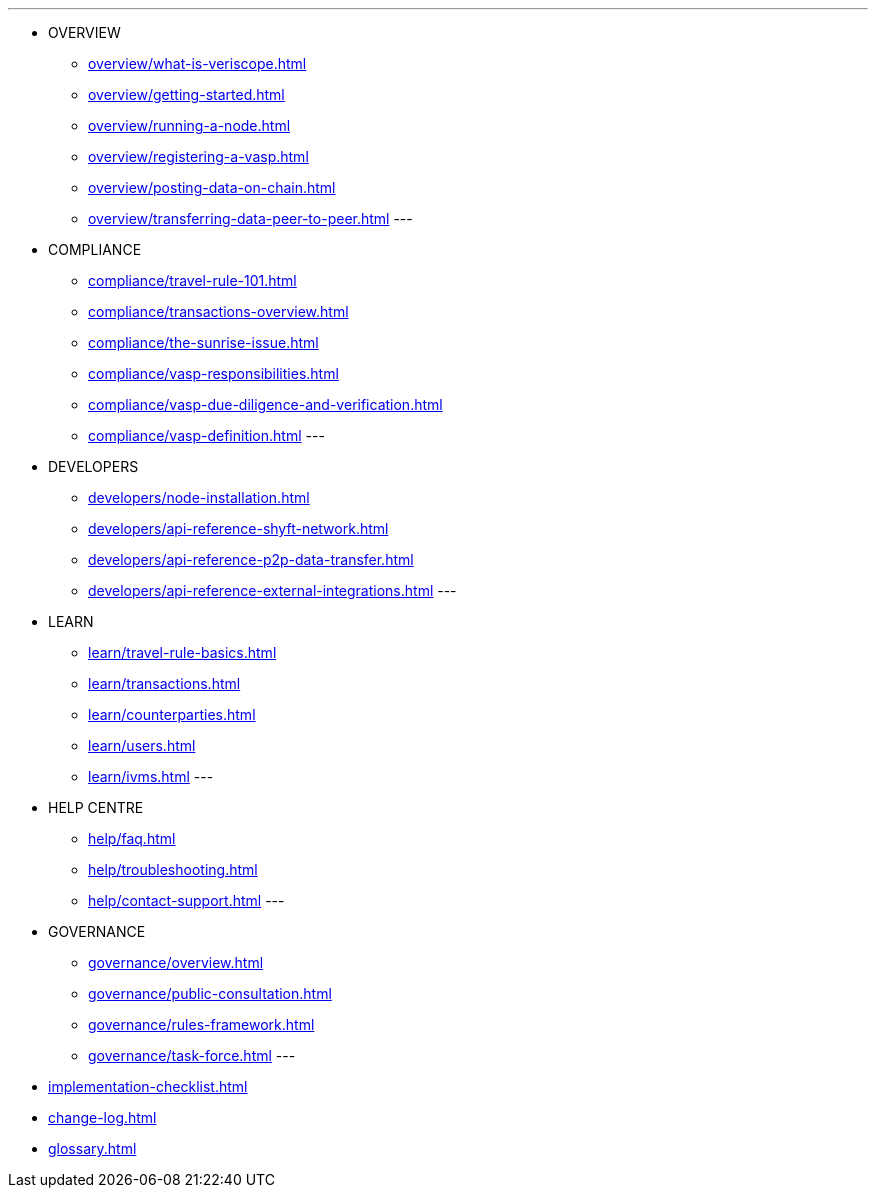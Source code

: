---
* OVERVIEW
** xref:overview/what-is-veriscope.adoc[]
** xref:overview/getting-started.adoc[]
** xref:overview/running-a-node.adoc[]
** xref:overview/registering-a-vasp.adoc[]
** xref:overview/posting-data-on-chain.adoc[]
** xref:overview/transferring-data-peer-to-peer.adoc[]
---
* COMPLIANCE
** xref:compliance/travel-rule-101.adoc[]
** xref:compliance/transactions-overview.adoc[]
** xref:compliance/the-sunrise-issue.adoc[]
** xref:compliance/vasp-responsibilities.adoc[]
** xref:compliance/vasp-due-diligence-and-verification.adoc[]
** xref:compliance/vasp-definition.adoc[]
---
* DEVELOPERS
** xref:developers/node-installation.adoc[]
** xref:developers/api-reference-shyft-network.adoc[]
** xref:developers/api-reference-p2p-data-transfer.adoc[]
** xref:developers/api-reference-external-integrations.adoc[]
---
* LEARN
** xref:learn/travel-rule-basics.adoc[]
** xref:learn/transactions.adoc[]
** xref:learn/counterparties.adoc[]
** xref:learn/users.adoc[]
** xref:learn/ivms.adoc[]
---
* HELP CENTRE
** xref:help/faq.adoc[]
** xref:help/troubleshooting.adoc[]
** xref:help/contact-support.adoc[]
---
* GOVERNANCE 
** xref:governance/overview.adoc[]
** xref:governance/public-consultation.adoc[]
** xref:governance/rules-framework.adoc[]
** xref:governance/task-force.adoc[]
---
* xref:implementation-checklist.adoc[]
* xref:change-log.adoc[]
* xref:glossary.adoc[]
